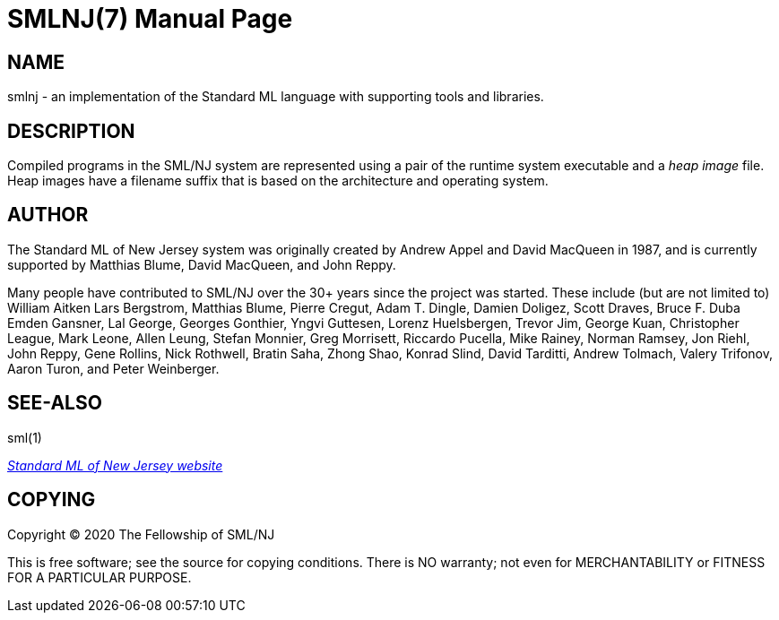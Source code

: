 SMLNJ(7)
========
:doctype:	manpage
:man source:	SML/NJ
:man version:	{version}

NAME
----
smlnj - an implementation of the Standard ML language with supporting tools and libraries.

DESCRIPTION
-----------

Compiled programs in the SML/NJ system are represented using a pair of the
runtime system executable and a _heap image_ file.  Heap images have a filename
suffix that is based on the architecture and operating system.

AUTHOR
------
The Standard ML of New Jersey system was originally created by Andrew Appel
and David MacQueen in 1987, and is currently supported by Matthias Blume,
David MacQueen, and John Reppy.

Many people have contributed to SML/NJ over the 30+ years since the
project was started.  These include (but are not limited to)
William Aitken
Lars Bergstrom,
Matthias Blume,
Pierre Cregut,
Adam T. Dingle,
Damien Doligez,
Scott Draves,
Bruce F. Duba
Emden Gansner,
Lal George,
Georges Gonthier,
Yngvi Guttesen,
Lorenz Huelsbergen,
Trevor Jim,
George Kuan,
Christopher League,
Mark Leone,
Allen Leung,
Stefan Monnier,
Greg Morrisett,
Riccardo Pucella,
Mike Rainey,
Norman Ramsey,
Jon Riehl,
John Reppy,
Gene Rollins,
Nick Rothwell,
Bratin Saha,
Zhong Shao,
Konrad Slind,
David Tarditti,
Andrew Tolmach,
Valery Trifonov,
Aaron Turon,
and Peter Weinberger.

SEE-ALSO
--------
sml(1)

https://smlnj.org[_Standard ML of New Jersey website_]

COPYING
-------
Copyright (C) 2020 The Fellowship of SML/NJ

This is free software; see the source for copying  conditions.   There  is  NO
warranty; not even for MERCHANTABILITY or FITNESS FOR A PARTICULAR PURPOSE.

